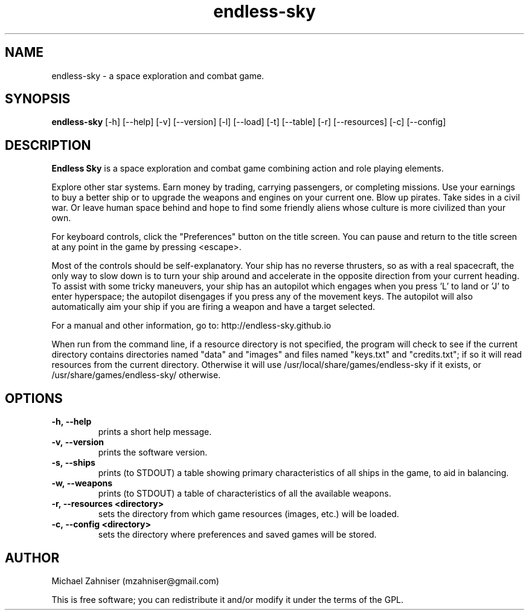 .TH endless-sky 6 "14 Apr 2015" "ver. 0.7.9" "Endless Sky"

.SH NAME
endless-sky \- a space exploration and combat game.

.SH SYNOPSIS
\fBendless-sky\fR [-h] [--help] [-v] [--version] [-l] [--load] [-t] [--table] [-r] [--resources] [-c] [--config]

.SH DESCRIPTION
\fBEndless Sky\fR is a space exploration and combat game combining action and role playing elements.

Explore other star systems. Earn money by trading, carrying passengers, or completing missions. Use your earnings to buy a better ship or to upgrade the weapons and engines on your current one. Blow up pirates. Take sides in a civil war. Or leave human space behind and hope to find some friendly aliens whose culture is more civilized than your own.

For keyboard controls, click the "Preferences" button on the title screen. You can pause and return to the title screen at any point in the game by pressing <escape>.

Most of the controls should be self-explanatory. Your ship has no reverse thrusters, so as with a real spacecraft, the only way to slow down is to turn your ship around and accelerate in the opposite direction from your current heading. To assist with some tricky maneuvers, your ship has an autopilot which engages when you press 'L' to land or 'J' to enter hyperspace; the autopilot disengages if you press any of the movement keys. The autopilot will also automatically aim your ship if you are firing a weapon and have a target selected.

For a manual and other information, go to: http://endless-sky.github.io

When run from the command line, if a resource directory is not specified, the program will check to see if the current directory contains directories named "data" and "images" and files named "keys.txt" and "credits.txt"; if so it will read resources from the current directory. Otherwise it will use /usr/local/share/games/endless-sky if it exists, or /usr/share/games/endless-sky/ otherwise.

.SH OPTIONS
.IP \fB-h,\ --help
prints a short help message.

.IP \fB-v,\ --version
prints the software version.

.IP \fB-s,\ --ships
prints (to STDOUT) a table showing primary characteristics of all ships in the game, to aid in balancing.

.IP \fB-w,\ --weapons
prints (to STDOUT) a table of characteristics of all the available weapons.

.IP \fB-r,\ --resources\ <directory>
sets the directory from which game resources (images, etc.) will be loaded.

.IP \fB-c,\ --config\ <directory>
sets the directory where preferences and saved games will be stored.

.SH AUTHOR
Michael Zahniser (mzahniser@gmail.com)

This is free software; you can redistribute it and/or modify it under the terms of the GPL.
